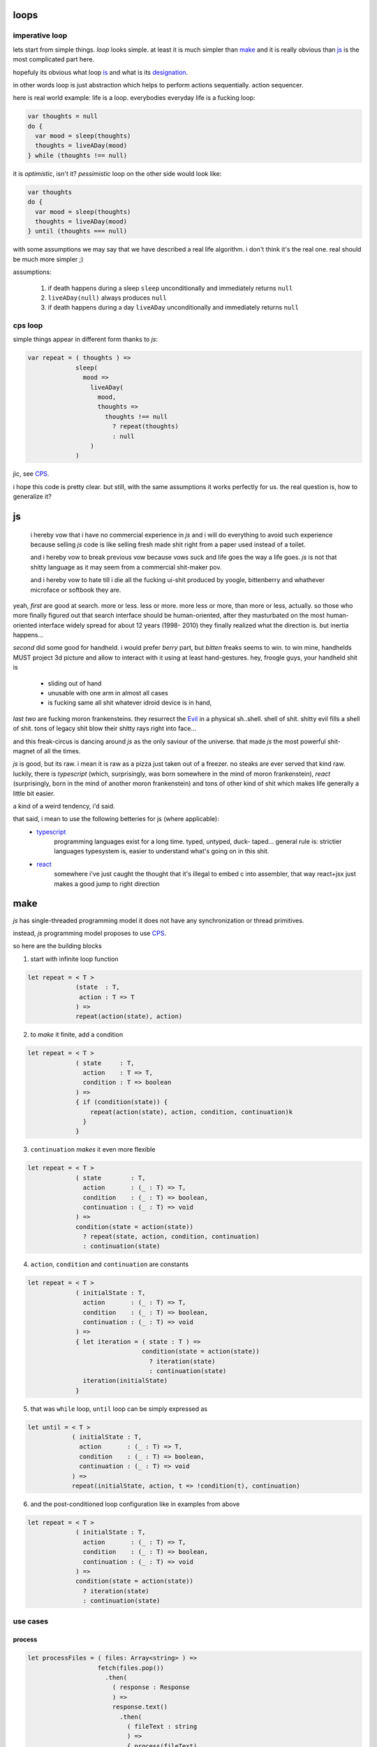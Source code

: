 loops
=====

imperative loop
---------------

lets start from simple things. *loop* looks simple. at least it is much
simpler than `make`_ and it is really obvious than `js`_ is the most
complicated part here.

hopefuly its obvious what loop `is <https://goo.gl/nQ8i3s>`_ and what is
its `designation <https://goo.gl/wXLzaF>`_.

in other words loop is just abstraction which helps to perform actions
sequentially. action sequencer.

here is real world example: life is a loop. everybodies everyday life
is a fucking loop:

.. code-block:: javascript

  var thoughts = null
  do {
    var mood = sleep(thoughts)
    thoughts = liveADay(mood)
  } while (thoughts !== null)

it is *optimistic*, isn't it? *pessimistic* loop on the other side
would look like:

.. code-block:: javascript

  var thoughts
  do {
    var mood = sleep(thoughts)
    thoughts = liveADay(mood)
  } until (thoughts === null)

with some assumptions we may say that we have described a real life algorithm.
i don't think it's the real one. real should be much more simpler ;)

assumptions:

  1. if death happens during a sleep
     ``sleep`` unconditionally and immediately
     returns ``null``
  2. ``liveADay(null)`` always produces ``null``
  3. if death happens during a day
     ``liveADay`` unconditionally and immediately
     returns ``null``

cps loop
--------

simple things appear in different form thanks to *js*:

.. code-block:: javascript

  var repeat = ( thoughts ) =>
               sleep(
                 mood =>
                   liveADay(
                     mood,
                     thoughts =>
                       thoughts !== null
                         ? repeat(thoughts)
                         : null
                   )
               )

jic, see `CPS <https://en.wikipedia.org/wiki/Continuation-passing_style>`_.

i hope this code is pretty clear. but still, with the same assumptions it works
perfectly for us. the real question is, how to generalize it?

js
==

  i hereby vow that i have no commercial experience in *js* and i will do
  everything to avoid such experience because selling *js* code is like
  selling fresh made shit right from a paper used instead of a toilet.

  and i hereby vow to break previous vow because vows suck and life goes
  the way a life goes. *js* is not that shitty language as it may seem from
  a commercial shit-maker pov.

  and i hereby vow to hate till i die all the fucking ui-shit produced by
  yoogle, bittenberry and whathever microface or softbook they are.

yeah, *first* are good at search. more or less. less or more. more less or
more, than more or less, actually. so those who more finally figured out
that search interface should be human-oriented, after they masturbated on
the most human-oriented interface widely spread for about 12 years (1998-
2010) they finally realized what the direction is. but inertia happens...

*second* did some good for handheld. i would prefer *berry* part, but
*bitten* freaks seems to win. to win mine, handhelds MUST project 3d
picture and allow to interact with it using at least hand-gestures.
hey, froogle guys, your handheld shit is

 * sliding out of hand
 * unusable with one arm in almost all cases
 * is fucking same all shit whatever idroid device is in hand,

*last two* are fucking moron frankensteins. they resurrect the `Evil
<https://goo.gl/zuJVS4>`_ in a physical sh..shell. shell of shit.
shitty evil fills a shell of shit. tons of legacy shit blow their
shitty rays right into face...

and this freak-circus is dancing around *js* as the only saviour of
the universe. that made *js* the most powerful shit-magnet of all the
times.

*js* is good, but its raw. i mean it is raw as a pizza just taken out of
a freezer. no steaks are ever served that kind raw. luckily,
there is *typescript* (which, surprisingly, was born somewhere in the
mind of moron frankenstein), *react* (surprisingly, born in the mind of
another moron frankenstein) and tons of other kind of shit which makes
life generally a little bit easier.

a kind of a weird tendency, i'd said.

that said, i mean to use the following betteries for js (where applicable):
 * `typescript <http://www.typescriptlang.org/>`_
      programming languages exist for a long time. typed, untyped, duck-
      taped... general rule is: strictier languages typesystem is,
      easier to understand what's going on in this shit.

 * `react <https://reactjs.org/>`_
      somewhere i've just caught the thought that it's illegal to embed
      c into assembler, that way react+jsx just makes a good jump to
      right direction

make
====

*js* has single-threaded programming model it does not have any
synchronization or thread primitives.

instead, *js* programming model proposes to use `CPS
<https://en.wikipedia.org/wiki/Continuation-passing_style>`_.

so here are the building blocks

1. start with infinite loop function

.. code-block:: typescript

  let repeat = < T >
               (state  : T,
                action : T => T
               ) =>
               repeat(action(state), action)

2. to *make* it finite, add a condition

.. code-block:: typescript

  let repeat = < T >
               ( state     : T,
                 action    : T => T,
                 condition : T => boolean
               ) =>
               { if (condition(state)) {
                   repeat(action(state), action, condition, continuation)k
                 }
               }

3. ``continuation`` *makes* it even more flexible

.. code-block:: typescript

   let repeat = < T >
                ( state        : T,
                  action       : (_ : T) => T,
                  condition    : (_ : T) => boolean,
                  continuation : (_ : T) => void
                ) =>
                condition(state = action(state))
                  ? repeat(state, action, condition, continuation)
                  : continuation(state)


4. ``action``, ``condition`` and ``continuation`` are constants

.. code-block:: typescript

  let repeat = < T >
               ( initialState : T,
                 action       : (_ : T) => T,
                 condition    : (_ : T) => boolean,
                 continuation : (_ : T) => void
               ) =>
               { let iteration = ( state : T ) =>
                                 condition(state = action(state))
                                   ? iteration(state)
                                   : continuation(state)
                 iteration(initialState)
               }

5. that was ``while`` loop, ``until`` loop can be simply expressed as

.. code-block:: typescript

  let until = < T >
              ( initialState : T,
                action       : (_ : T) => T,
                condition    : (_ : T) => boolean,
                continuation : (_ : T) => void
              ) =>
              repeat(initialState, action, t => !condition(t), continuation)

6. and the post-conditioned loop configuration like in examples from above

.. code-block:: typescript

  let repeat = < T >
               ( initialState : T,
                 action       : (_ : T) => T,
                 condition    : (_ : T) => boolean,
                 continuation : (_ : T) => void
               ) =>
               condition(state = action(state))
                 ? iteration(state)
                 : continuation(state)

use cases
---------

process
~~~~~~~

.. code-block:: typescript

  let processFiles = ( files: Array<string> ) =>
                     fetch(files.pop())
                       .then(
                         ( response : Response
                         ) =>
                         response.text()
                           .then(
                             ( fileText : string
                             ) =>
                             { process(fileText)
                               processFiles(files)
                             }
                           )
                           .catch(alert)
                       )
                       .catch(alert)



collect
~~~~~~~

.. code-block:: typescript

  let collectToArray = ( files : Array<string>,
                         continuation : (_ : Array<string>) => void
                       ) =>
                       { let array = new Array<string>()
                         let iteration = () =>
                                         fetch(files.pop())
                                           .then(
                                             ( response : Response
                                             ) =>
                                             response.text()
                                               .then(
                                                 ( fileText : string
                                                 ) =>
                                                 { array.push(fileText)
                                                   if (files.length > 0) {
                                                     iteration()
                                                   } else {
                                                     continuation(array)
                                                   }
                                                 }
                                               )
                                               .catch(alert)

non use cases
-------------

any regular loop
~~~~~~~~~~~~~~~~

one must be an idiot to use CPS for any loops in *js* which may
be expressed using ``for``, ``in``, ``of``, ``while`` and ``do``
keywords.

any infinite loop
~~~~~~~~~~~~~~~~~

infinite cps loops being recursive are prohibited `by the obvious reason
<https://kangax.github.io/compat-table/es6/#test-proper_tail_calls_(tail_call_optimisation)>`_.
on almost all *js* implementations.
